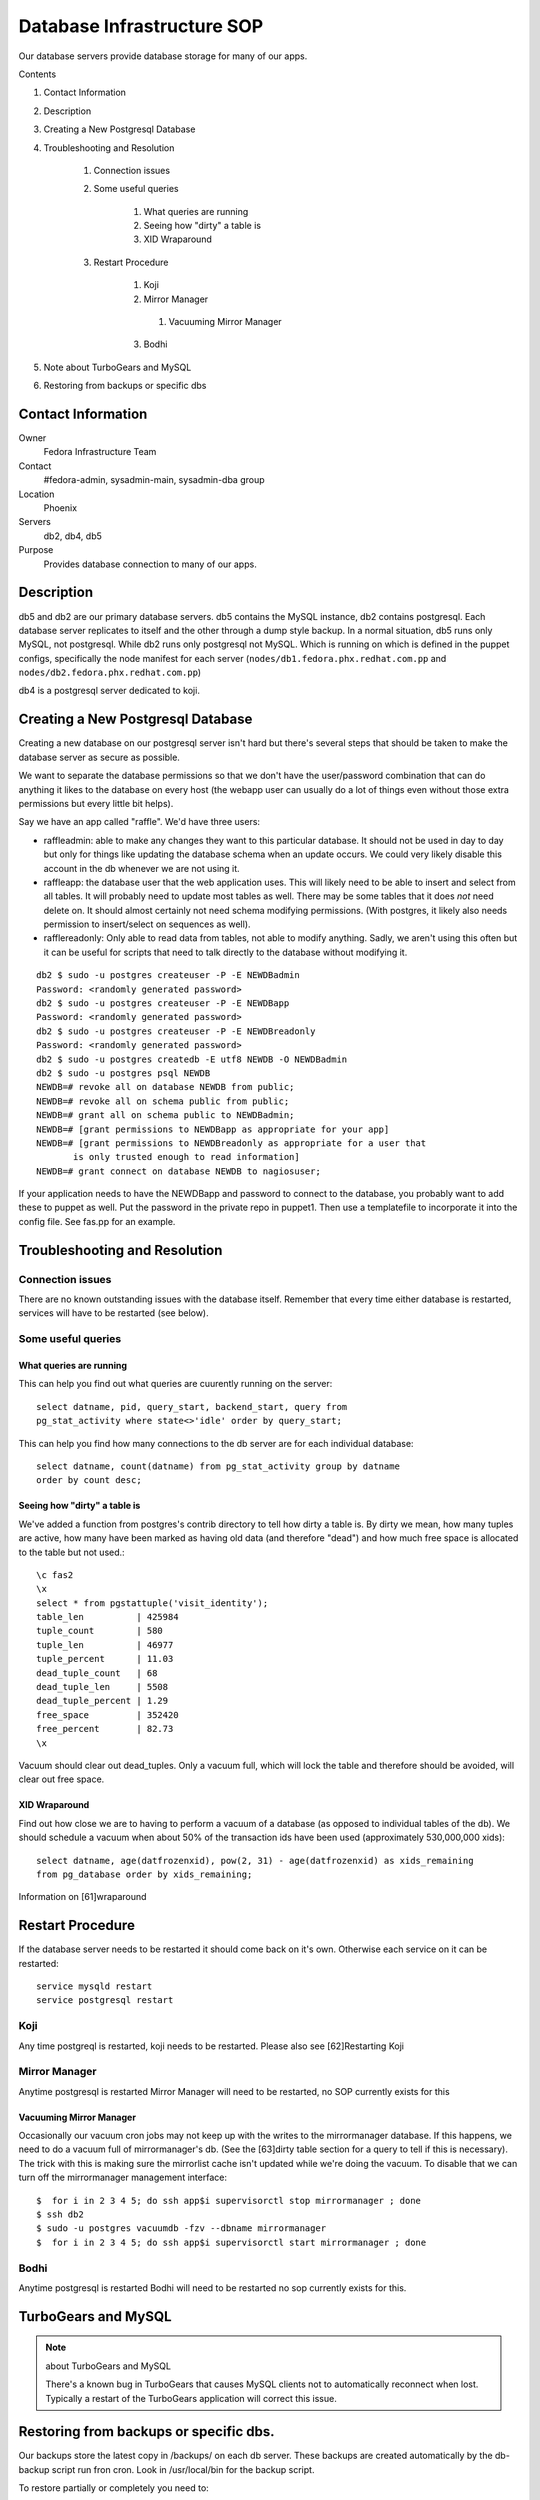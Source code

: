 .. title: Database Infrastructure SOP
.. slug: infra-database
.. date: 2015-01-13
.. taxonomy: Contributors/Infrastructure

===========================
Database Infrastructure SOP
===========================

Our database servers provide database storage for many of our apps.

Contents

1. Contact Information
2. Description
3. Creating a New Postgresql Database
4. Troubleshooting and Resolution

	1. Connection issues
	2. Some useful queries

		1. What queries are running
		2. Seeing how "dirty" a table is
		3. XID Wraparound

	3. Restart Procedure

		1. Koji
		2. Mirror Manager

		  1. Vacuuming Mirror Manager

		3. Bodhi

5. Note about TurboGears and MySQL
6. Restoring from backups or specific dbs


Contact Information
===================

Owner
	Fedora Infrastructure Team

Contact
	#fedora-admin, sysadmin-main, sysadmin-dba group

Location
	Phoenix

Servers
	db2, db4, db5

Purpose
	Provides database connection to many of our apps.

Description
===========

db5 and db2 are our primary database servers. db5 contains the MySQL
instance, db2 contains postgresql. Each database server replicates to
itself and the other through a dump style backup. In a normal situation,
db5 runs only MySQL, not postgresql. While db2 runs only postgresql not
MySQL. Which is running on which is defined in the puppet configs,
specifically the node manifest for each server
(``nodes/db1.fedora.phx.redhat.com.pp`` and
``nodes/db2.fedora.phx.redhat.com.pp``)

db4 is a postgresql server dedicated to koji.

Creating a New Postgresql Database
==================================

Creating a new database on our postgresql server isn't hard but there's
several steps that should be taken to make the database server as secure
as possible.

We want to separate the database permissions so that we don't have the
user/password combination that can do anything it likes to the database on
every host (the webapp user can usually do a lot of things even without those
extra permissions but every little bit helps).

Say we have an app called "raffle".  We'd have three users:

* raffleadmin: able to make any changes they want to this particular
  database.  It should not be used in day to day but only for things
  like updating the database schema when an update occurs.
  We could very likely disable this account in the db whenever we are not
  using it.
* raffleapp: the database user that the web application uses.  This will
  likely need to be able to insert and select from all tables.  It will
  probably need to update most tables as well.  There may be some tables
  that it does *not* need delete on.  It should almost certainly not
  need schema modifying permissions.  (With postgres, it likely also
  needs permission to insert/select on sequences as well).
* rafflereadonly: Only able to read data from tables, not able to modify
  anything.  Sadly, we aren't using this often but it can be useful for
  scripts that need to talk directly to the database without modifying it.

::

  db2 $ sudo -u postgres createuser -P -E NEWDBadmin
  Password: <randomly generated password>
  db2 $ sudo -u postgres createuser -P -E NEWDBapp
  Password: <randomly generated password>
  db2 $ sudo -u postgres createuser -P -E NEWDBreadonly
  Password: <randomly generated password>
  db2 $ sudo -u postgres createdb -E utf8 NEWDB -O NEWDBadmin
  db2 $ sudo -u postgres psql NEWDB
  NEWDB=# revoke all on database NEWDB from public;
  NEWDB=# revoke all on schema public from public;
  NEWDB=# grant all on schema public to NEWDBadmin;
  NEWDB=# [grant permissions to NEWDBapp as appropriate for your app]
  NEWDB=# [grant permissions to NEWDBreadonly as appropriate for a user that
         is only trusted enough to read information]
  NEWDB=# grant connect on database NEWDB to nagiosuser;


If your application needs to have the NEWDBapp and password to connect to
the database, you probably want to add these to puppet as well. Put the
password in the private repo in puppet1. Then use a templatefile to
incorporate it into the config file. See fas.pp for an example.

Troubleshooting and Resolution
==============================

Connection issues
-----------------

There are no known outstanding issues with the database itself. Remember
that every time either database is restarted, services will have to be
restarted (see below).

Some useful queries
-------------------

What queries are running
````````````````````````

This can help you find out what queries are cuurently running on the
server::

  select datname, pid, query_start, backend_start, query from
  pg_stat_activity where state<>'idle' order by query_start;

This can help you find how many connections to the db server are for each
individual database::

  select datname, count(datname) from pg_stat_activity group by datname
  order by count desc;

Seeing how "dirty" a table is
`````````````````````````````

We've added a function from postgres's contrib directory to tell how dirty
a table is. By dirty we mean, how many tuples are active, how many have
been marked as having old data (and therefore "dead") and how much free
space is allocated to the table but not used.::

  \c fas2
  \x
  select * from pgstattuple('visit_identity');
  table_len          | 425984
  tuple_count        | 580
  tuple_len          | 46977
  tuple_percent      | 11.03
  dead_tuple_count   | 68
  dead_tuple_len     | 5508
  dead_tuple_percent | 1.29
  free_space         | 352420
  free_percent       | 82.73
  \x

Vacuum should clear out dead_tuples. Only a vacuum full, which will lock
the table and therefore should be avoided, will clear out free space.

XID Wraparound
``````````````
Find out how close we are to having to perform a vacuum of a database (as
opposed to individual tables of the db). We should schedule a vacuum when
about 50% of the transaction ids have been used (approximately 530,000,000
xids)::

  select datname, age(datfrozenxid), pow(2, 31) - age(datfrozenxid) as xids_remaining
  from pg_database order by xids_remaining;

Information on [61]wraparound

Restart Procedure
=================

If the database server needs to be restarted it should come back on it's
own. Otherwise each service on it can be restarted::

  service mysqld restart
  service postgresql restart

Koji
----

Any time postgreql is restarted, koji needs to be restarted. Please also
see [62]Restarting Koji

Mirror Manager
--------------

Anytime postgresql is restarted Mirror Manager will need to be restarted,
no SOP currently exists for this

Vacuuming Mirror Manager
````````````````````````

Occasionally our vacuum cron jobs may not keep up with the writes to the
mirrormanager database. If this happens, we need to do a vacuum full of
mirrormanager's db. (See the [63]dirty table section for a query to tell
if this is necessary). The trick with this is making sure the mirrorlist
cache isn't updated while we're doing the vacuum. To disable that we can
turn off the mirrormanager management interface::

  $  for i in 2 3 4 5; do ssh app$i supervisorctl stop mirrormanager ; done
  $ ssh db2
  $ sudo -u postgres vacuumdb -fzv --dbname mirrormanager
  $  for i in 2 3 4 5; do ssh app$i supervisorctl start mirrormanager ; done

Bodhi
-----

Anytime postgresql is restarted Bodhi will need to be restarted no sop
currently exists for this.

TurboGears and MySQL
====================

.. note:: about TurboGears and MySQL

   There's a known bug in TurboGears that causes MySQL clients not to
   automatically reconnect when lost. Typically a restart of the TurboGears
   application will correct this issue.

Restoring from backups or specific dbs.
=======================================

Our backups store the latest copy in /backups/ on each db server.
These backups are created automatically by the db-backup script run fron cron.
Look in /usr/local/bin for the backup script.

To restore partially or completely you need to:

1. setup postgres on a system
 
2. start postgres/run initdb
    - if this new system running postgres has already run puppet then it will
       have wrong config files in /var/lib/pgsql/data - clear them out before
       you start postgres so initdb can work.
3. grab the backups you need from /backups  - also grab global.sql
    edit up global.sql to only create/alter the dbs you care about
 
4. as postgres run: ``psql -U postgres -f global.sql``
 
5. when this completes you can restore each db with (as postgres user)::
      createdb $dbname
      pg_restore -d dbname dbname_backup_file.db

6. restart postgres and check your data.

       
